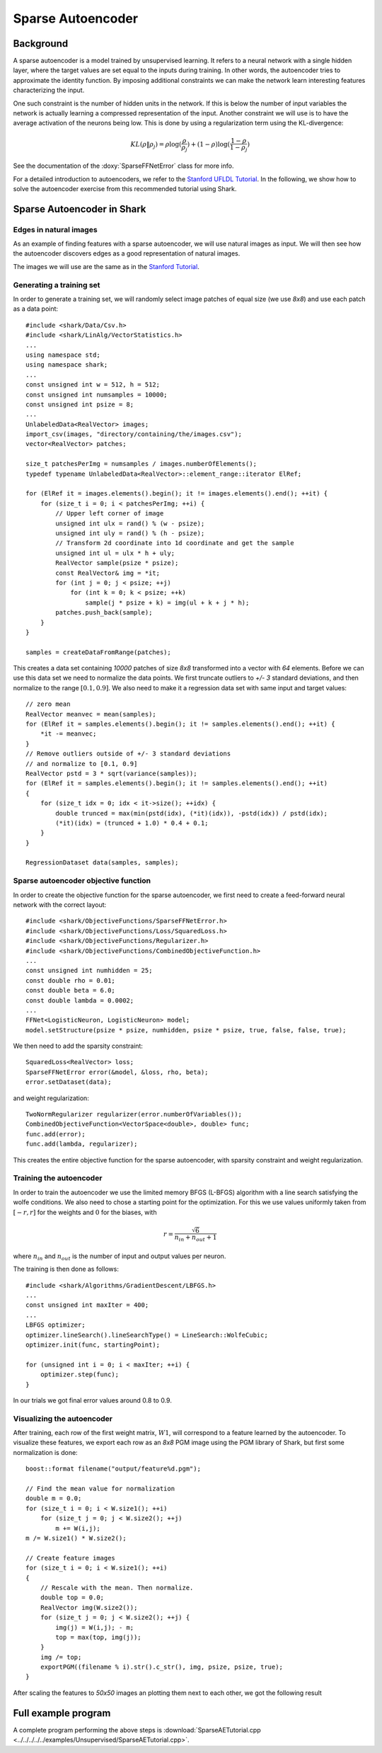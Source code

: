 ============================
Sparse Autoencoder
============================

Background
----------

A sparse autoencoder is a model trained by unsupervised learning.  It
refers to a neural network with a single hidden layer, where the
target values are set equal to the inputs during training. In other
words, the autoencoder tries to approximate the identity function.  By
imposing additional constraints we can make the network learn
interesting features characterizing the input.

One such constraint is the number of hidden units in the network. If
this is below the number of input variables the network is actually
learning a compressed representation of the input. Another constraint
we will use is to have the average activation of the neurons being low.
This is done by using a regularization term using the KL-divergence:

.. math ::
   KL(\rho \| \rho_j) = \rho \log(\frac{\rho}{\rho_j}) +
   (1 - \rho) \log(\frac{1-\rho}{1-\rho_j})

See the documentation of the :doxy:`SparseFFNetError` class for more
info.

For a detailed introduction to autoencoders, we refer to the `Stanford
UFLDL Tutorial
<http://ufldl.stanford.edu/wiki/index.php/Exercise:Sparse_Autoencoder>`_.
In the following, we show how to solve the autoencoder exercise from
this recommended tutorial using Shark.


Sparse Autoencoder in Shark
---------------------------

Edges in natural images
^^^^^^^^^^^^^^^^^^^^^^^

As an example of finding features with a sparse autoencoder, we will
use natural images as input. We will then see how the autoencoder
discovers edges as a good representation of natural images.

The images we will use are the same as in the `Stanford Tutorial
<http://ufldl.stanford.edu/wiki/index.php/Exercise:Sparse_Autoencoder>`_.


Generating a training set
^^^^^^^^^^^^^^^^^^^^^^^^^

In order to generate a training set, we will randomly select image patches
of equal size (we use *8x8*) and use each patch as a data point: ::

  #include <shark/Data/Csv.h>
  #include <shark/LinAlg/VectorStatistics.h>
  ...
  using namespace std;
  using namespace shark;
  ...
  const unsigned int w = 512, h = 512;
  const unsigned int numsamples = 10000;
  const unsigned int psize = 8;
  ...
  UnlabeledData<RealVector> images;
  import_csv(images, "directory/containing/the/images.csv");
  vector<RealVector> patches;

  size_t patchesPerImg = numsamples / images.numberOfElements();
  typedef typename UnlabeledData<RealVector>::element_range::iterator ElRef;

  for (ElRef it = images.elements().begin(); it != images.elements().end(); ++it) {
      for (size_t i = 0; i < patchesPerImg; ++i) {
          // Upper left corner of image
          unsigned int ulx = rand() % (w - psize);
          unsigned int uly = rand() % (h - psize);
          // Transform 2d coordinate into 1d coordinate and get the sample
          unsigned int ul = ulx * h + uly;
          RealVector sample(psize * psize);
          const RealVector& img = *it;
          for (int j = 0; j < psize; ++j)
              for (int k = 0; k < psize; ++k)
                  sample(j * psize + k) = img(ul + k + j * h);
          patches.push_back(sample);
      }
  }

  samples = createDataFromRange(patches);

This creates a data set containing *10000* patches of size *8x8* transformed
into a vector with *64* elements. Before we can use this data set we need
to normalize the data points. We first truncate outliers to *+/- 3* standard
deviations, and then normalize to the range :math:`[0.1, 0.9]`. We also need
to make it a regression data set with same input and target values: ::

  // zero mean
  RealVector meanvec = mean(samples);
  for (ElRef it = samples.elements().begin(); it != samples.elements().end(); ++it) {
      *it -= meanvec;
  }
  // Remove outliers outside of +/- 3 standard deviations
  // and normalize to [0.1, 0.9]
  RealVector pstd = 3 * sqrt(variance(samples));
  for (ElRef it = samples.elements().begin(); it != samples.elements().end(); ++it)
  {
      for (size_t idx = 0; idx < it->size(); ++idx) {
          double trunced = max(min(pstd(idx), (*it)(idx)), -pstd(idx)) / pstd(idx);
          (*it)(idx) = (trunced + 1.0) * 0.4 + 0.1;
      }
  }

  RegressionDataset data(samples, samples);


Sparse autoencoder objective function
^^^^^^^^^^^^^^^^^^^^^^^^^^^^^^^^^^^^^

In order to create the objective function for the sparse autoencoder,
we first need to create a feed-forward neural network with the correct
layout: ::

  #include <shark/ObjectiveFunctions/SparseFFNetError.h>
  #include <shark/ObjectiveFunctions/Loss/SquaredLoss.h>
  #include <shark/ObjectiveFunctions/Regularizer.h>
  #include <shark/ObjectiveFunctions/CombinedObjectiveFunction.h>
  ...
  const unsigned int numhidden = 25;
  const double rho = 0.01;
  const double beta = 6.0;
  const double lambda = 0.0002;
  ...
  FFNet<LogisticNeuron, LogisticNeuron> model;
  model.setStructure(psize * psize, numhidden, psize * psize, true, false, false, true);

We then need to add the sparsity constraint: ::

  SquaredLoss<RealVector> loss;
  SparseFFNetError error(&model, &loss, rho, beta);
  error.setDataset(data);

and weight regularization: ::

  TwoNormRegularizer regularizer(error.numberOfVariables());
  CombinedObjectiveFunction<VectorSpace<double>, double> func;
  func.add(error);
  func.add(lambda, regularizer);

This creates the entire objective function for the sparse autoencoder,
with sparsity constraint and weight regularization.


Training the autoencoder
^^^^^^^^^^^^^^^^^^^^^^^^

In order to train the autoencoder we use the limited memory BFGS (L-BFGS)
algorithm with a line search satisfying the wolfe conditions. We also need
to chose a starting point for the optimization. For this we use values
uniformly taken from :math:`[-r, r]` for the weights and :math:`0` for the
biases, with

.. math ::
    r = \frac{\sqrt{6}}{n_{in} + n_{out} + 1}

where :math:`n_{in}` and :math:`n_{out}` is the number of input and output
values per neuron.

The training is then done as follows: ::

  #include <shark/Algorithms/GradientDescent/LBFGS.h>
  ...
  const unsigned int maxIter = 400;
  ...
  LBFGS optimizer;
  optimizer.lineSearch().lineSearchType() = LineSearch::WolfeCubic;
  optimizer.init(func, startingPoint);

  for (unsigned int i = 0; i < maxIter; ++i) {
      optimizer.step(func);
  }

In our trials we got final error values around 0.8 to 0.9.


Visualizing the autoencoder
^^^^^^^^^^^^^^^^^^^^^^^^^^^

After training, each row of the first weight matrix, :math:`W1`, will
correspond to a feature learned by the autoencoder. To visualize these
features, we export each row as an *8x8* PGM image using the PGM library
of Shark, but first some normalization is done: ::

  boost::format filename("output/feature%d.pgm");

  // Find the mean value for normalization
  double m = 0.0;
  for (size_t i = 0; i < W.size1(); ++i)
      for (size_t j = 0; j < W.size2(); ++j)
          m += W(i,j);
  m /= W.size1() * W.size2();

  // Create feature images
  for (size_t i = 0; i < W.size1(); ++i)
  {
      // Rescale with the mean. Then normalize.
      double top = 0.0;
      RealVector img(W.size2());
      for (size_t j = 0; j < W.size2(); ++j) {
          img(j) = W(i,j); - m;
          top = max(top, img(j));
      }
      img /= top;
      exportPGM((filename % i).str().c_str(), img, psize, psize, true);
  }

After scaling the features to *50x50* images an plotting them next to
each other, we got the following result

.. figure:: ../images/features.*
  :scale: 100%
  :alt: Plot of features learned by the autoencoder


Full example program
--------------------

A complete program performing the above steps is :download:`SparseAETutorial.cpp
<../../../../../examples/Unsupervised/SparseAETutorial.cpp>`.
